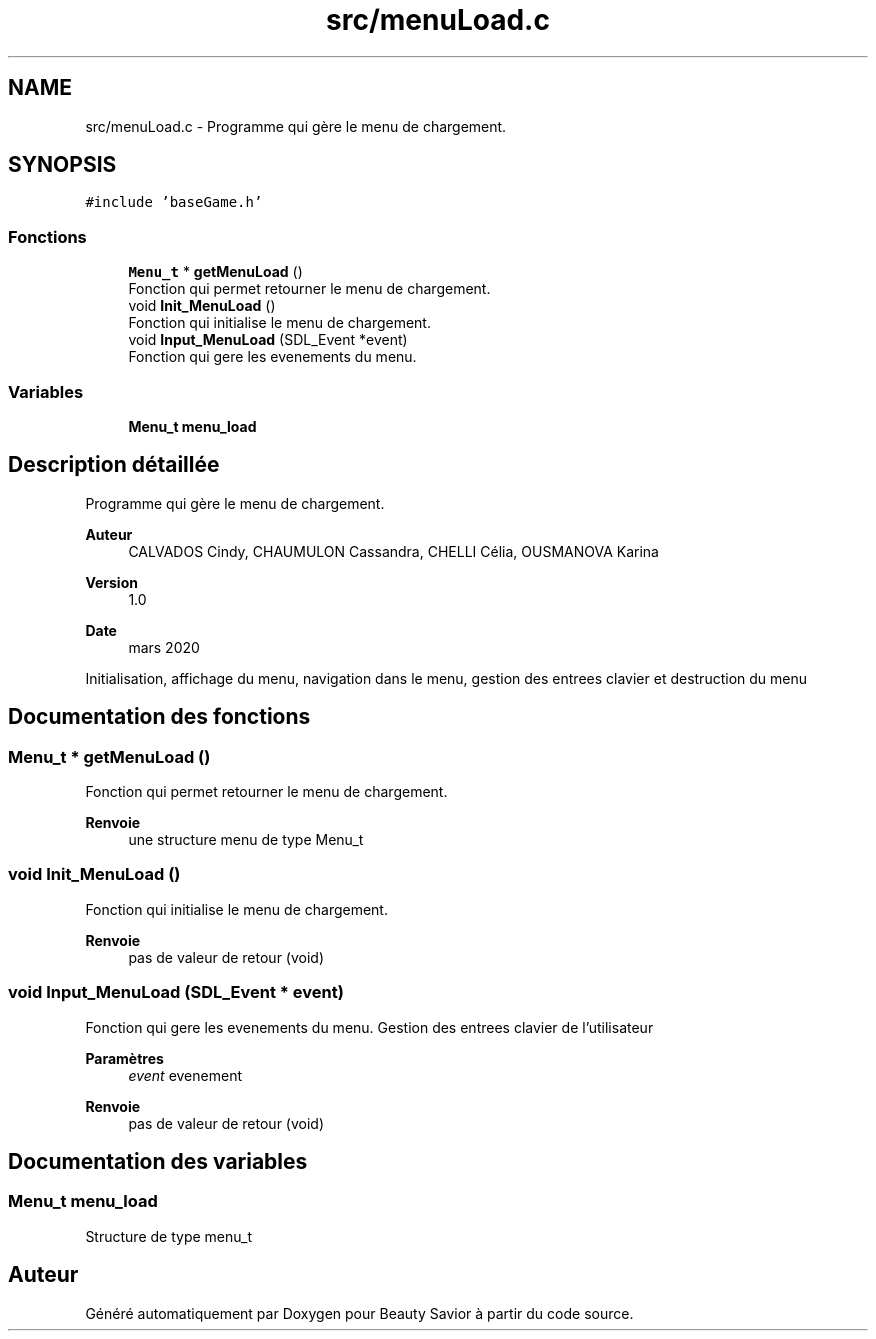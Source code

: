 .TH "src/menuLoad.c" 3 "Samedi 2 Mai 2020" "Version 0.1" "Beauty Savior" \" -*- nroff -*-
.ad l
.nh
.SH NAME
src/menuLoad.c \- Programme qui gère le menu de chargement\&.  

.SH SYNOPSIS
.br
.PP
\fC#include 'baseGame\&.h'\fP
.br

.SS "Fonctions"

.in +1c
.ti -1c
.RI "\fBMenu_t\fP * \fBgetMenuLoad\fP ()"
.br
.RI "Fonction qui permet retourner le menu de chargement\&. "
.ti -1c
.RI "void \fBInit_MenuLoad\fP ()"
.br
.RI "Fonction qui initialise le menu de chargement\&. "
.ti -1c
.RI "void \fBInput_MenuLoad\fP (SDL_Event *event)"
.br
.RI "Fonction qui gere les evenements du menu\&. "
.in -1c
.SS "Variables"

.in +1c
.ti -1c
.RI "\fBMenu_t\fP \fBmenu_load\fP"
.br
.in -1c
.SH "Description détaillée"
.PP 
Programme qui gère le menu de chargement\&. 


.PP
\fBAuteur\fP
.RS 4
CALVADOS Cindy, CHAUMULON Cassandra, CHELLI Célia, OUSMANOVA Karina 
.RE
.PP
\fBVersion\fP
.RS 4
1\&.0 
.RE
.PP
\fBDate\fP
.RS 4
mars 2020
.RE
.PP
Initialisation, affichage du menu, navigation dans le menu, gestion des entrees clavier et destruction du menu 
.SH "Documentation des fonctions"
.PP 
.SS "\fBMenu_t\fP * getMenuLoad ()"

.PP
Fonction qui permet retourner le menu de chargement\&. 
.PP
\fBRenvoie\fP
.RS 4
une structure menu de type Menu_t 
.RE
.PP

.SS "void Init_MenuLoad ()"

.PP
Fonction qui initialise le menu de chargement\&. 
.PP
\fBRenvoie\fP
.RS 4
pas de valeur de retour (void) 
.RE
.PP

.SS "void Input_MenuLoad (SDL_Event * event)"

.PP
Fonction qui gere les evenements du menu\&. Gestion des entrees clavier de l'utilisateur 
.PP
\fBParamètres\fP
.RS 4
\fIevent\fP evenement 
.RE
.PP
\fBRenvoie\fP
.RS 4
pas de valeur de retour (void) 
.RE
.PP

.SH "Documentation des variables"
.PP 
.SS "\fBMenu_t\fP menu_load"
Structure de type menu_t 
.SH "Auteur"
.PP 
Généré automatiquement par Doxygen pour Beauty Savior à partir du code source\&.
